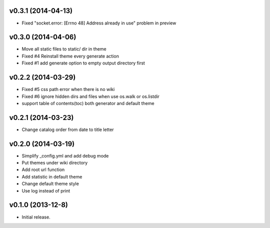 v0.3.1 (2014-04-13)
===================

* Fixed "socket.error: [Errno 48] Address already in use" problem in preview


v0.3.0 (2014-04-06)
===================

* Move all static files to static/ dir in theme
* Fixed #4 Reinstall theme every generate action
* Fixed #1 add generate option to empty output directory first


v0.2.2 (2014-03-29)
===================

* Fixed #5 css path error when there is no wiki
* Fixed #6 ignore hidden dirs and files when use os.walk or os.listdir
* support table of contents(toc) both generator and default theme

v0.2.1 (2014-03-23)
===================

* Change catalog order from date to title letter


v0.2.0 (2014-03-19)
===================

* Simplify _config.yml and add debug mode
* Put themes under wiki directory
* Add root url function
* Add statistic in default theme
* Change default theme style
* Use log instead of print


v0.1.0 (2013-12-8)
==================

* Initial release.
